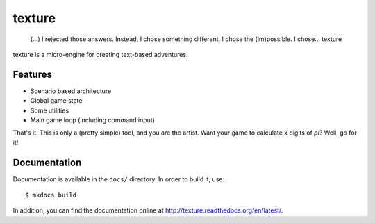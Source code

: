texture
=======

    (...) I rejected those answers. Instead, I chose something
    different. I chose the (im)possible. I chose... texture

|PyPI version|

texture is a micro-engine for creating text-based adventures.

Features
--------

-  Scenario based architecture
-  Global game state
-  Some utilities
-  Main game loop (including command input)

That's it. This is only a (pretty simple) tool, and you are the artist.
Want your game to calculate x digits of *pi*? Well, go for it!

Documentation
-------------

Documentation is available in the ``docs/`` directory. In order to build
it, use:

::

    $ mkdocs build

In addition, you can find the documentation online at
http://texture.readthedocs.org/en/latest/.

.. |PyPI version| image:: https://img.shields.io/pypi/v/texture.svg
   :target: https://pypi.python.org/pypi/texture
